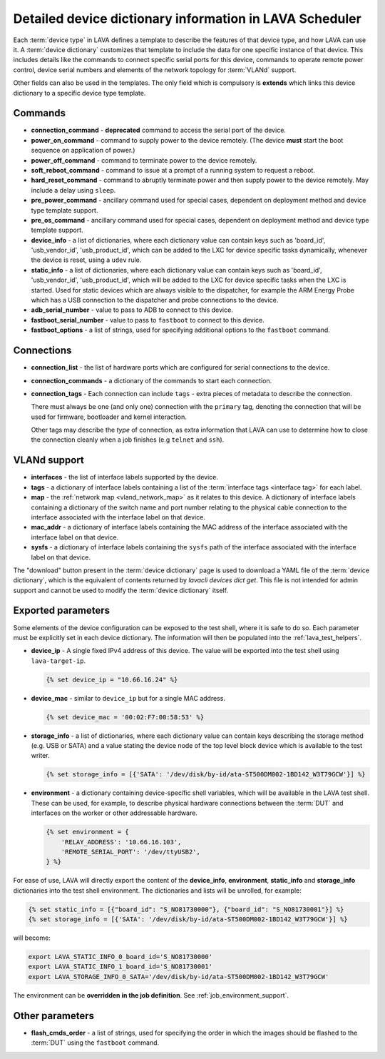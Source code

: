 .. index:: device dictionary - help

.. _device_dictionary_help:

Detailed device dictionary information in LAVA Scheduler
########################################################

Each :term:`device type` in LAVA defines a template to describe the features of
that device type, and how LAVA can use it. A :term:`device dictionary`
customizes that template to include the data for one specific instance of that
device. This includes details like the commands to connect specific serial
ports for this device, commands to operate remote power control, device serial
numbers and elements of the network topology for :term:`VLANd` support.

Other fields can also be used in the templates. The only field which is
compulsory is **extends** which links this device dictionary to a specific
device type template.

.. _device_dictionary_commands:

Commands
********

* **connection_command** - **deprecated** command to access the serial port of
  the device.

  .. seealso: :ref:`device_dictionary_connections` and
    :ref:`configuring_serial_ports`

* **power_on_command** - command to supply power to the device remotely. (The
  device **must** start the boot sequence on application of power.)

* **power_off_command** - command to terminate power to the device remotely.

* **soft_reboot_command** - command to issue at a prompt of a running system to
  request a reboot.

* **hard_reset_command** - command to abruptly terminate power and then supply
  power to the device remotely. May include a delay using ``sleep``.

* **pre_power_command** - ancillary command used for special cases, dependent
  on deployment method and device type template support.

* **pre_os_command**  - ancillary command used for special cases, dependent
  on deployment method and device type template support.

* **device_info** - a list of dictionaries, where each dictionary value can
  contain keys such as 'board_id', 'usb_vendor_id', 'usb_product_id', which can
  be added to the LXC for device specific tasks dynamically, whenever the
  device is reset, using a ``udev`` rule.

* **static_info** - a list of dictionaries, where each dictionary value can
  contain keys such as 'board_id', 'usb_vendor_id', 'usb_product_id', which
  will be added to the LXC for device specific tasks when the LXC is started.
  Used for static devices which are always visible to the dispatcher, for
  example the ARM Energy Probe which has a USB connection to the dispatcher
  and probe connections to the device.

* **adb_serial_number** - value to pass to ADB to connect to this device.

* **fastboot_serial_number** - value to pass to ``fastboot`` to connect to this
  device.

* **fastboot_options** - a list of strings, used for specifying additional
  options to the ``fastboot`` command.

.. _device_dictionary_connections:

Connections
***********

* **connection_list** - the list of hardware ports which are configured for
  serial connections to the device.

* **connection_commands** - a dictionary of the commands to start each
  connection.

* **connection_tags** -  Each connection can include ``tags`` - extra pieces of
  metadata to describe the connection.

  There must always be one (and only one) connection with the ``primary`` tag,
  denoting the connection that will be used for firmware, bootloader and kernel
  interaction.

  Other tags may describe the *type* of connection, as extra information that
  LAVA can use to determine how to close the connection cleanly when a job
  finishes (e.g ``telnet`` and ``ssh``).

.. seealso:: :ref:`create_device_dictionary`, :ref:`configuring_serial_ports`
   and :ref:`viewing_device_dictionary_content`.

VLANd support
*************

.. seealso:: :ref:`vlan_support`

* **interfaces** - the list of interface labels supported by the device.

* **tags** - a dictionary of interface labels containing a list of the
  :term:`interface tags <interface tag>` for each label.

* **map** - the :ref:`network map <vland_network_map>` as it relates to this
  device. A dictionary of interface labels containing a dictionary of the
  switch name and port number relating to the physical cable connection to the
  interface associated with the interface label on that device.

* **mac_addr** - a dictionary of interface labels containing the MAC address
  of the interface associated with the interface label on that device.

* **sysfs** - a dictionary of interface labels containing the ``sysfs`` path of
  the interface associated with the interface label on that device.

The "download" button present in the :term:`device dictionary` page is used to
download a YAML file of the :term:`device dictionary`, which is the equivalent
of contents returned by `lavacli devices dict get`. This file
is not intended for admin support and cannot be used to modify the
:term:`device dictionary` itself.

.. index:: storage_info, device_ip, device_mac

.. _device_dictionary_exported_parameters:

Exported parameters
*******************

Some elements of the device configuration can be exposed to the test shell,
where it is safe to do so. Each parameter must be explicitly set in each device
dictionary. The information will then be populated into the
:ref:`lava_test_helpers`.

* **device_ip** - A single fixed IPv4 address of this device. The value will be
  exported into the test shell using ``lava-target-ip``.

  .. code-block:: jinja

   {% set device_ip = "10.66.16.24" %}

* **device_mac** - similar to ``device_ip`` but for a single MAC address.

  .. code-block:: jinja

   {% set device_mac = '00:02:F7:00:58:53' %}

* **storage_info** - a list of dictionaries, where each dictionary value can
  contain keys describing the storage method (e.g. USB or SATA) and a value
  stating the device node of the top level block device which is available to
  the test writer.

  .. code-block:: jinja

   {% set storage_info = [{'SATA': '/dev/disk/by-id/ata-ST500DM002-1BD142_W3T79GCW'}] %}

* **environment** - a dictionary containing device-specific shell
  variables, which will be available in the LAVA test shell. These can
  be used, for example, to describe physical hardware connections
  between the :term:`DUT` and interfaces on the worker or other
  addressable hardware.

  .. code-block:: jinja

   {% set environment = {
       'RELAY_ADDRESS': '10.66.16.103',
       'REMOTE_SERIAL_PORT': '/dev/ttyUSB2',
   } %}

For ease of use, LAVA will directly export the content of the
**device_info**, **environment**, **static_info** and **storage_info**
dictionaries into the test shell environment. The dictionaries and
lists will be unrolled, for example:

.. code-block:: jinja

   {% set static_info = [{"board_id": "S_NO81730000"}, {"board_id": "S_NO81730001"}] %}
   {% set storage_info = [{'SATA': '/dev/disk/by-id/ata-ST500DM002-1BD142_W3T79GCW'}] %}

will become:

.. code-block:: shell

   export LAVA_STATIC_INFO_0_board_id='S_NO81730000'
   export LAVA_STATIC_INFO_1_board_id='S_NO81730001'
   export LAVA_STORAGE_INFO_0_SATA='/dev/disk/by-id/ata-ST500DM002-1BD142_W3T79GCW'

The environment can be **overridden in the job definition**. See
:ref:`job_environment_support`.

.. seealso:: :ref:`test_device_info` and :ref:`extra_device_configuration`.

.. _device_dictionary_other_parameters:

Other parameters
****************

* **flash_cmds_order** - a list of strings, used for specifying the order in
  which the images should be flashed to the :term:`DUT` using the ``fastboot``
  command.
